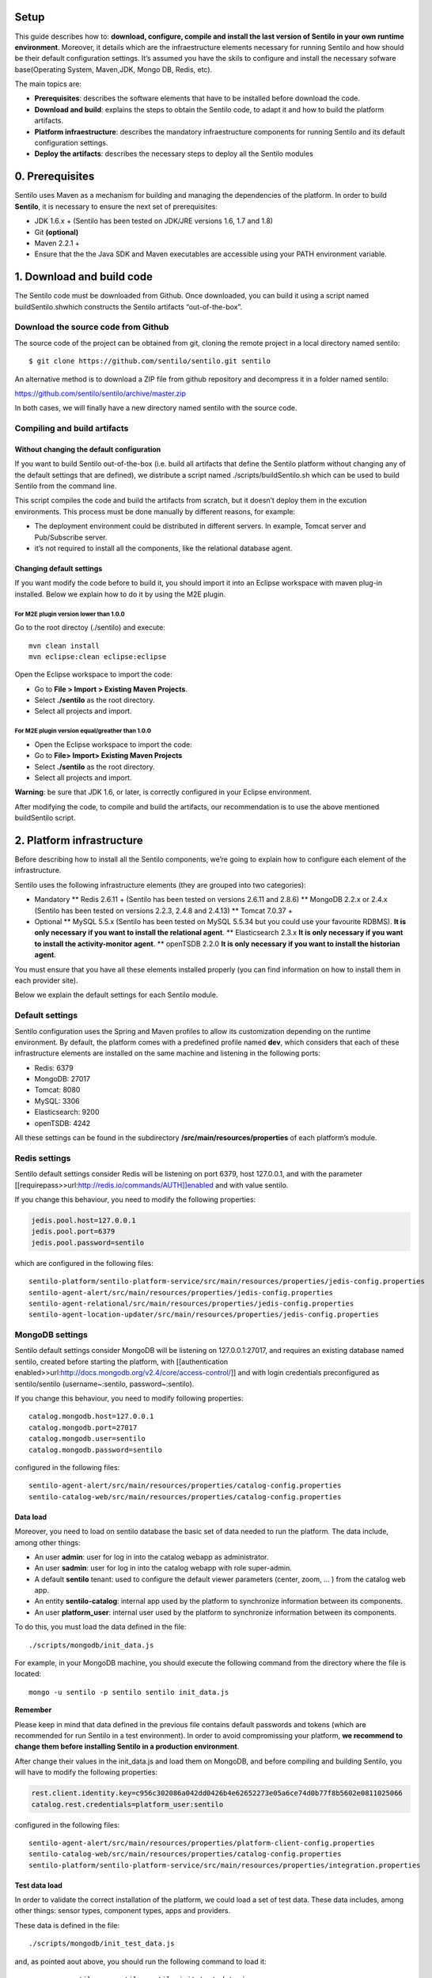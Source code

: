 Setup
=====

This guide describes how to: **download, configure, compile and install
the last version of Sentilo in your own runtime environment**. Moreover,
it details which are the infraestructure elements necessary for running
Sentilo and how should be their default configuration settings. It’s
assumed you have the skils to configure and install the necessary
sofware base(Operating System, Maven,JDK, Mongo DB, Redis, etc).

The main topics are:

-  **Prerequisites**: describes the software elements that have to be
   installed before download the code.
-  **Download and build**: explains the steps to obtain the Sentilo
   code, to adapt it and how to build the platform artifacts.
-  **Platform infraestructure**: describes the mandatory infraestructure
   components for running Sentilo and its default configuration
   settings.
-  **Deploy the artifacts**: describes the necessary steps to deploy all
   the Sentilo modules

0. Prerequisites
================

Sentilo uses Maven as a mechanism for building and managing the
dependencies of the platform. In order to build **Sentilo**, it is
necessary to ensure the next set of prerequisites:

-  JDK 1.6.x + (Sentilo has been tested on JDK/JRE versions 1.6, 1.7 and
   1.8)
-  Git **(optional)**
-  Maven 2.2.1 +
-  Ensure that the the Java SDK and Maven executables are accessible
   using your PATH environment variable.

1. Download and build code
==========================

The Sentilo code must be downloaded from Github. Once downloaded, you
can build it using a script named buildSentilo.shwhich constructs the
Sentilo artifacts “out-of-the-box”.

Download the source code from Github
------------------------------------

The source code of the project can be obtained from git, cloning the
remote project in a local directory named sentilo:

::

   $ git clone https://github.com/sentilo/sentilo.git sentilo

An alternative method is to download a ZIP file from github repository
and decompress it in a folder named sentilo:

https://github.com/sentilo/sentilo/archive/master.zip

In both cases, we will finally have a new directory named sentilo with
the source code.

Compiling and build artifacts
-----------------------------

Without changing the default configuration
~~~~~~~~~~~~~~~~~~~~~~~~~~~~~~~~~~~~~~~~~~

If you want to build Sentilo out-of-the-box (i.e. build all artifacts
that define the Sentilo platform without changing any of the default
settings that are defined), we distribute a script named
./scripts/buildSentilo.sh which can be used to build Sentilo from the
command line.

This script compiles the code and build the artifacts from scratch, but
it doesn’t deploy them in the excution environments. This process must
be done manually by different reasons, for example:

-  The deployment environment could be distributed in different servers.
   In example, Tomcat server and Pub/Subscribe server.
-  it’s not required to install all the components, like the relational
   database agent.

Changing default settings
~~~~~~~~~~~~~~~~~~~~~~~~~

If you want modify the code before to build it, you should import it
into an Eclipse workspace with maven plug-in installed. Below we explain
how to do it by using the M2E plugin.

For M2E plugin version lower than 1.0.0
^^^^^^^^^^^^^^^^^^^^^^^^^^^^^^^^^^^^^^^

Go to the root directoy (./sentilo) and execute:

::

   mvn clean install
   mvn eclipse:clean eclipse:eclipse

Open the Eclipse workspace to import the code:

-  Go to **File > Import > Existing Maven Projects**.
-  Select **./sentilo** as the root directory.
-  Select all projects and import.

For M2E plugin version equal/greather than 1.0.0
^^^^^^^^^^^^^^^^^^^^^^^^^^^^^^^^^^^^^^^^^^^^^^^^

-  Open the Eclipse workspace to import the code:
-  Go to **File> Import> Existing Maven Projects**
-  Select **./sentilo** as the root directory.
-  Select all projects and import.

**Warning**: be sure that JDK 1.6, or later, is correctly configured in
your Eclipse environment.

After modifying the code, to compile and build the artifacts, our
recommendation is to use the above mentioned buildSentilo script.

2. Platform infrastructure
==========================

Before describing how to install all the Sentilo components, we’re going
to explain how to configure each element of the infrastructure.

Sentilo uses the following infrastructure elements (they are grouped
into two categories):

-  Mandatory \*\* Redis 2.6.11 + (Sentilo has been tested on versions
   2.6.11 and 2.8.6) \*\* MongoDB 2.2.x or 2.4.x (Sentilo has been
   tested on versions 2.2.3, 2.4.8 and 2.4.13) \*\* Tomcat 7.0.37 +

-  Optional \*\* MySQL 5.5.x (Sentilo has been tested on MySQL 5.5.34
   but you could use your favourite RDBMS). **It is only necessary if
   you want to install the relational agent**. \*\* Elasticsearch 2.3.x
   **It is only necessary if you want to install the activity-monitor
   agent**. \*\* openTSDB 2.2.0 **It is only necessary if you want to
   install the historian agent**.

You must ensure that you have all these elements installed properly (you
can find information on how to install them in each provider site).

Below we explain the default settings for each Sentilo module.

Default settings
----------------

Sentilo configuration uses the Spring and Maven profiles to allow its
customization depending on the runtime environment. By default, the
platform comes with a predefined profile named **dev**, which considers
that each of these infrastructure elements are installed on the same
machine and listening in the following ports:

-  Redis: 6379
-  MongoDB: 27017
-  Tomcat: 8080
-  MySQL: 3306
-  Elasticsearch: 9200
-  openTSDB: 4242

All these settings can be found in the subdirectory
**/src/main/resources/properties** of each platform’s module.

Redis settings
--------------

Sentilo default settings consider Redis will be listening on port 6379,
host 127.0.0.1, and with the parameter
[[requirepass>>url:http://redis.io/commands/AUTH]]enabled and with value
sentilo.

If you change this behaviour, you need to modify the following
properties:

.. code:: properties

   jedis.pool.host=127.0.0.1
   jedis.pool.port=6379
   jedis.pool.password=sentilo

which are configured in the following files:

::

   sentilo-platform/sentilo-platform-service/src/main/resources/properties/jedis-config.properties
   sentilo-agent-alert/src/main/resources/properties/jedis-config.properties
   sentilo-agent-relational/src/main/resources/properties/jedis-config.properties
   sentilo-agent-location-updater/src/main/resources/properties/jedis-config.properties

MongoDB settings
----------------

Sentilo default settings consider MongoDB will be listening on
127.0.0.1:27017, and requires an existing database named sentilo,
created before starting the platform, with [[authentication
enabled>>url:http://docs.mongodb.org/v2.4/core/access-control/]] and
with login credentials preconfigured as sentilo/sentilo
(username~:sentilo, password~:sentilo).

If you change this behaviour, you need to modify following properties:

::

   catalog.mongodb.host=127.0.0.1
   catalog.mongodb.port=27017
   catalog.mongodb.user=sentilo
   catalog.mongodb.password=sentilo

configured in the following files:

::

   sentilo-agent-alert/src/main/resources/properties/catalog-config.properties
   sentilo-catalog-web/src/main/resources/properties/catalog-config.properties

Data load
~~~~~~~~~

Moreover, you need to load on sentilo database the basic set of data
needed to run the platform. The data include, among other things:

-  An user **admin**: user for log in into the catalog webapp as
   administrator.
-  An user **sadmin**: user for log in into the catalog webapp with role
   super-admin.
-  A default **sentilo** tenant: used to configure the default viewer
   parameters (center, zoom, … ) from the catalog web app.
-  An entity **sentilo-catalog**: internal app used by the platform to
   synchronize information between its components.
-  An user **platform_user**: internal user used by the platform to
   synchronize information between its components.

To do this, you must load the data defined in the file:

::

   ./scripts/mongodb/init_data.js

For example, in your MongoDB machine, you should execute the following
command from the directory where the file is located:

::

   mongo -u sentilo -p sentilo sentilo init_data.js

**Remember**

Please keep in mind that data defined in the previous file contains
default passwords and tokens (which are recommended for run Sentilo in a
test environment). In order to avoid compromissing your platform, **we
recommend to change them before installing Sentilo in a production
environment**.

After change their values in the init_data.js and load them on MongoDB,
and before compiling and building Sentilo, you will have to modify the
following properties:

.. code:: properties

   rest.client.identity.key=c956c302086a042dd0426b4e62652273e05a6ce74d0b77f8b5602e0811025066
   catalog.rest.credentials=platform_user:sentilo

configured in the following files:

::

   sentilo-agent-alert/src/main/resources/properties/platform-client-config.properties
   sentilo-catalog-web/src/main/resources/properties/catalog-config.properties
   sentilo-platform/sentilo-platform-service/src/main/resources/properties/integration.properties

Test data load
~~~~~~~~~~~~~~

In order to validate the correct installation of the platform, we could
load a set of test data. These data includes, among other things: sensor
types, component types, apps and providers.

These data is defined in the file:

::

   ./scripts/mongodb/init_test_data.js

and, as pointed aout above, you should run the following command to load
it:

::

   mongo -u sentilo -p sentilo sentilo init_test_data.js

MySQL settings
--------------

**Remember**: **This software is mandatory only if you want to export
the published events to a relational database using the specific agent.
Otherwise, you can skip this step.** Please, check [[this
>>doc:Extensions||rel="__blank"]] out for more info.

Sentilo default settings consider MySQL server will be listening on
127.0.0.1:3306, and requires an existing database named sentilo, created
before starting the platform, with authentication enabled and accessible
using credentials sentilo_user/sentilo_pwd (username~:sentilo_user,
password~:sentilo_pwd).

If you change this behaviour, you need to modify the following
properties:

::

   sentiloDs.jdbc.driverClassName=com.mysql.jdbc.Driver
   sentiloDs.url=jdbc:mysql://127.0.0.1:3306/sentilo
   sentiloDs.username=sentilo_user
   sentiloDs.password=sentilo_pwd

configured in the file:

::

   sentilo-agent-relational/src/main/resources/properties/relational-config.properties

Creating the tables
~~~~~~~~~~~~~~~~~~~

Once we have MySQL configured, and the database sentilo created, the
next step is to create the database tables required to persist
historical platform data.

At the following directory of your Sentilo installation:

::

   sentilo-agent-relational/src/main/resources/bd 

you’ll find the script to create these tables.

Tomcat settings
---------------

Sentilo default settings consider Tomcat will be listening on
127.0.0.1:8080.

If you change this behaviour, you need to modify the following property:

::

   catalog.rest.endpoint=http://127.0.0.1:8080/sentilo-catalog-web/

configured in the following files:

::

   sentilo-platform/sentilo-platform-service/src/main/resources/properties/integration.properties
   sentilo-agent-location-updater/src/main/resources/properties/integration.properties

Your Tomcat should also be started with the user timezone environment
variable set as UTC. To set Timezone in Tomcat, the startup script (e.g.
catalina.sh or setup.sh) must be modified to include the following code:

::

   -Duser.timezone=UTC

Elastisearch settings
---------------------

**Remember**: **It is only necessary if you want to index into
Elasticsearch all the published events using the specific agent.
Otherwise, you can skip this step.** Please, check [[this
>>doc:Monitorization||rel="__blank"]] out for more info.

Sentilo default settings consider Elasticsearch server will be listening
on localhost:9200. If you change this behaviour, you need to modify the
following property:

.. code:: properties

   elasticsearch.url=http://localhost:9200

configured in the following file:

::

   sentilo-agent-activity-monitor/src/main/resources/properties/monitor-config.properties

openTSDB settings
-----------------

**Remember**: **It is only necessary if you want to store into openTSDB
all the published events using the specific agent. Otherwise, you can
skip this step.** Please, check [[this >>doc:Historian
Agent||rel="__blank"]] out for more info.

Sentilo default settings consider openTSDB server will be listening on
127.0.0.1:4242. If you change this behaviour, you need to modify the
following property:

.. code:: properties

   opentsdb.url=http://127.0.0.1:4242

configured in the following file:

::

   sentilo-agent-historian/src/main/resources/properties/historian-config.properties

Subscription/publication platform settings
------------------------------------------

Sentilo default settings consider subscription/publication server
(a.k.a. PubSub server) will be listening on 127.0.0.1:8081

If you change this behaviour, you need to modify the following
properties:

.. code:: properties

   port=8081
   rest.client.host=http://127.0.0.1:8081

configured in the following files:

::

   sentilo-platform/sentilo-platform-server/src/main/resources/properties/config.properties
   sentilo-catalog-web/src/main/resources/properties/catalog-config.properties

Configuring logs
----------------

Sentilo uses **slf4j** and **logback** as trace frameworks. The
configuration can be found in **logback.xml** file, located in the
subdirectory **src/main/resources** of sentilo-common module of the
platform.

By default, all platform logs are stored in the directory
\ **/var/log/sentilo**\ 

3. Platform installation
========================

Once you have downloaded the code and you have modify, compile and built
it, the next step is to deploy Sentilo artifacts. The platform has five
artifacts:

-  Web Application Catalog (is **mandatory**)
-  Server publication and subscription (is **mandatory**)
-  Internal agents (are **optional**): \*\* alarms agent \*\* relational
   database agent \*\* location updater agent

Installing the Web App Catalog
------------------------------

After build Sentilo, to install the Web App, you just need to deploy the
WAR artifact in your Tomcat server, i.e., copy the WAR artifact into the
webapps subdirectory of your Tomcat server.

You will find the WAR artifact at the following subdirectory:

::

   ./sentilo-catalog-web/target/sentilo-catalog-web.war

Installing subscription/publication server
------------------------------------------

After build Sentilo, to install the PubSub server, you need to follow
the following steps:

a. Into the directory
   ./sentilo-platform/sentilo-platform-server/target/appassembler you’ll
   find two subdirectories named \ **repo**\  and \ **bin**\ :

-  **repo** directory contains all libraries needed to run the process .
-  **bin** directory contains the script (sentilo-server) needed to
   initialize the process (there are two scripts, one for Linux systems
   and one for Windows).

b. Copy these two directories in the root directory where you want to
   install this component (for example: /opt/sentilo-server).
c. Once copied, for starting the process you just need to run the
   script:

::

   $sentilo-server/bin/sentilo-server

Installing agents
-----------------

As have been mentioned previously, all agents are optional and you are
free to choose which of them will be deployed, depending on your
specific needs. Agents are internal modules oriented to expand the
platform functionality without having to alter its core. You will find
more information about them in the [[Extensions
>>doc:WebHome||rel="__blank"]] section of our documentation.

We have currently five core agents:

-  \ **Alarms agent**\  is responsible for processing each internal
   alert defined in the catalog and publish a notification (a.k.a.
   alarm) when any of the configured integrity rules are not met. You
   need this agent if you want to make use of the internal alerts
   functionality provided by Sentilo.
-  \ **Relational agent**\  is responsible for store all information
   received from the PubSub server into a set of relational databases.
   You need this agent if you want to persist data published in Sentilo
   in a relational database too.
-  \ **Location updater agent**\  is responsible for updating
   automatically the component location according to the location of the
   published observations.
-  \ **Historian agent**\  is responsible for store all information
   received from the PubSub server into a time series database. You need
   this agent if you want to persist data published in Sentilo in
   openTSDB too.
-  \ **Activity monitor agent**\  is responsible for index all
   information received from the PubSub server into a search engine
   server. You need this agent if you want to store data published in
   Sentilo into Elasticsearch too.

**Remember:** As mentioned before, Sentilo always store all published
events into Redis.

All the agents are installed in a similar manner to the PubSub server,
as described below.

Installing alarms agent
~~~~~~~~~~~~~~~~~~~~~~~

After build Sentilo, to install the alarms agent, you need to follow the
following steps:

a. Into the directory ./sentilo-agent-alert/target/appassembler you’ll
   find two subdirectories named \ **repo**\  and \ **bin**\ :

-  **repo** directory contains all libraries needed to run the process .
-  **bin** directory contains the script (sentilo-agent-alert-server)
   needed to initialize the process (there are two scripts, one for
   Linux systems and one for Windows).

b. Copy these two directories in the root directory where you want to
   install this component (for example: /opt/sentilo-agent-alert).
c. Once copied, for starting the process you just need to run the
   following script:

::

   $sentilo-agent-alert/bin/sentilo-agent-alert-server

Installing relational agent
~~~~~~~~~~~~~~~~~~~~~~~~~~~

As mentioned before, this agent exports all the received data, orders
and alarms to a database named sentilo and located in the MySQL server.

These configuration settings are defined in the files:

::

   ./sentilo-agent-relational/src/main/resources/properties/subscription.properties
   ./sentilo-agent-relational/src/main/resources/properties/relational-client-config.properties

To modify this behavior, just follow the instructions given in the
properties files.

Additionally, with the purpose of optimizing the persistence process,
insert process is done in batch mode and uses a retries parameter aimed
to minimize any error. By default, the batch size is fixed to 10 records
and the retries parameter is defined to 1.

This behaviour can be changed editing the file:

::

   ./sentilo-agent-relational/src/main/resources/properties/relational-client-config.properties

and updating the following lines:

.. code:: properties

   # Properties to configure the batch update process
   relational.batch.size=10
   relational.batch.workers.size=3
   relational.batch.max.retries=1

After building Sentilo, to install the relational agent, you only need
to follow the following steps:

a. Into the directory ./sentilo-agent-relational/target/appassembler
   you’ll find two subdirectories named \ **repo**\  and \ **bin**\ :

-  **repo** directory contains all libraries needed to run the process .
-  **bin** directory contains the script
   (sentilo-agent-relational-server) needed to initialize the process
   (there are two scripts, one for Linux systems and one for Windows).

b. Copy these two directories in the root directory where you want to
   install this component (for example: /opt/sentilo-agent-relational).
c. Once copied, for starting the process you just need to run the
   script:

::

   $sentilo-agent-relational/bin/sentilo-agent-relational-server

Installing location updater agent
~~~~~~~~~~~~~~~~~~~~~~~~~~~~~~~~~

After building Sentilo, to install the location updater agent, you need
to follow the following steps:

a. Into the directory
   ./sentilo-agent-location-updater/target/appassembler you’ll find two
   subdirectories named \ **repo**\  and \ **bin**\ :

-  **repo** directory contains all libraries needed to run the process .
-  **bin** directory contains the script
   (sentilo-agent-location-updater-server) needed to initialize the
   process (there are two scripts, one for Linux systems and one for
   Windows).

b. Copy these two directories in the root directory where you want to
   install this component (for example:
   /opt/sentilo-agent-location-updater).
c. Once copied, for starting the process you just need to run the
   script:

::

   $sentilo-agent-location-updater/bin/sentilo-agent-location-updater-server

Installing historian agent
~~~~~~~~~~~~~~~~~~~~~~~~~~

As mentioned before, this agent exports all the received events to a
openTSDB server.

This agent works in a similar way to the relational agent: insert
process is done in batch mode and uses a retries parameter aimed to
minimize any error. By default, the batch size is fixed to 10 records
and the retries parameter is defined to 1.

This behaviour can be changed editing the file:

::

   ./sentilo-agent-historian/src/main/resources/properties/historian-config.properties

and updating the following lines:

.. code:: properties

   # Properties to configure the batch update process
   batch.size=10
   batch.workers.size=3
   batch.max.retries=1

After building Sentilo, to install the historian agent, you only need to
follow the following steps:

a. Into the directory ./sentilo-agent-historian/target/appassembler
   you’ll find two subdirectories named \ **repo**\  and \ **bin**\ :

-  **repo** directory contains all libraries needed to run the process .
-  **bin** directory contains the script
   (sentilo-agent-historian-server) needed to initialize the process
   (there are two scripts, one for Linux systems and one for Windows).

b. Copy these two directories in the root directory where you want to
   install this component (for example: /opt/sentilo-agent-historian).
c. Once copied, for starting the process you just need to run the
   script:

::

   $sentilo-agent-historian/bin/sentilo-agent-historian-server

Installing activity-monitor agent
~~~~~~~~~~~~~~~~~~~~~~~~~~~~~~~~~

As mentioned before, this agent exports all the received events to
elasticsearch server.

This agent works in a similar way to the relational agent: insert
process is done in batch mode and uses a retries parameter aimed to
minimize any error. By default, the batch size is fixed to 10 records
and the retries parameter is defined to 1.

This behaviour can be changed editing the file:

::

   ./sentilo-agent-historian/src/main/resources/properties/monitor-config.properties

and updating the following lines:

.. code:: properties

   # Properties to configure the batch update process
   batch.size=10
   batch.workers.size=3
   batch.max.retries=1

After building Sentilo, to install the activity-monitor agent, you only
need to follow the following steps:

a. Into the directory
   ./sentilo-agent-activity-monitor/target/appassembler you’ll find two
   subdirectories named \ **repo**\  and \ **bin**\ :

-  **repo** directory contains all libraries needed to run the process .
-  **bin** directory contains the script
   (sentilo-agent-activity-monitor-server) needed to initialize the
   process (there are two scripts, one for Linux systems and one for
   Windows).

b. Copy these two directories in the root directory where you want to
   install this component (for example:
   /opt/sentilo-agent-activity-monitor).
c. Once copied, for starting the process you just need to run the
   script:

::

   $sentilo-agent-activity-monitor/bin/sentilo-agent-activity-monitor-server

4. Enable multi-tenant instance
===============================

In order to enable multi-tenant feature you need to ensure that your
Sentilo version is at least 1.5.0. Otherwise you will have to
[[upgrade>>url:https://github.com/sentilo/sentilo/wiki/How-to-upgrade-Sentilo||rel="__blank"]]
your Sentilo instance.

Once the above requirement is fulfilled, you only need to do the
following steps:

Modify your Tomcat startup script
---------------------------------

You should modify your Tomcat startup script (e.g
%TOMCAT_HOME%/bin/catalina.sh or %TOMCAT_HOME%/bin/setenv.sh) to add a
new JVM property:

::

   -Dsentilo.multitenant=true

Once you have added the JVM property, you must restart your Tomcat
server.

Edit the Catalog web.xml file
-----------------------------

The next step is to edit the Catalog file web.xml located at:

::

   sentilo-catalog-web/src/main/webapp/WEB-INF/web.xml

You will find some lines that are commented into this file which are
needed to enable the multi-tenant feature. Therefore you should
uncomment them:

.. code:: xml

   <!-- 
       <filter>
           <filter-name>UrlRewriteFilter</filter-name>
           <filter-class>org.tuckey.web.filters.urlrewrite.UrlRewriteFilter</filter-class>
           <init-param>
               <param-name>logLevel</param-name>
               <param-value>slf4j</param-value>
           </init-param>
       </filter>
       
       
       <filter>
           <filter-name>tenantInterceptorFilter</filter-name>
           <filter-class>org.sentilo.web.catalog.web.TenantInterceptorFilter</filter-class>
       </filter>
   -->

   <!--
       <filter-mapping>
           <filter-name>tenantInterceptorFilter</filter-name>
           <url-pattern>/*</url-pattern>
           <dispatcher>REQUEST</dispatcher>        
       </filter-mapping>
       <filter-mapping>
           <filter-name>UrlRewriteFilter</filter-name>
           <url-pattern>/*</url-pattern>
           <dispatcher>REQUEST</dispatcher>
           <dispatcher>FORWARD</dispatcher>          
       </filter-mapping>
   -->

Once you have uncomment the above lines, you should recompile the
Catalog webapp module and redeploy it into your Tomcat server.

You will find more information about this feature in the
[[Multi-Tenant>>doc:Multi Tenant||rel="__blank"]] section of our
documentation.

5. Enable anonymous access to REST API
======================================

By default, anonymous access to REST API is disabled which means that
all requests to REST API must be identified with the
[[identity_key>>doc:APIDocs.Security||rel="__blank"]] header.

From version 1.5, we provide a new feature that allows anonymous access
to REST API but only for read authorized data of your Sentilo instance
(here authorized means that you should configure your Catalog to define
which data could be accessed anonymously from REST requests).

In order to enable anonymous access you should modify the following
properties:

.. code:: properties

   # Properties to configure the anonymous access to Sentilo
   enableAnonymousAccess=false
   anonymousAppClientId=

configured in the following file:

::

   sentilo-platform/sentilo-platform-server/src/main/resources/properties/config.properties

This configuration has not mystery: if anonymous access is enabled
(enableAnonymousAccess=true) then all anonymous requests to REST API are
internally considered as is they have been performed by the application
client identified by the anonymousAppClientId property value (this
application client should exists into your Sentilo Catalog), and
therefore these requests will have the same data restrictions as the
requests performed by this client application.

6. What next?
=============

Check the [[Quick Start Page>>doc:Quickstart]] or [[Platform
Testing>>doc:Platform Testing]] page.
